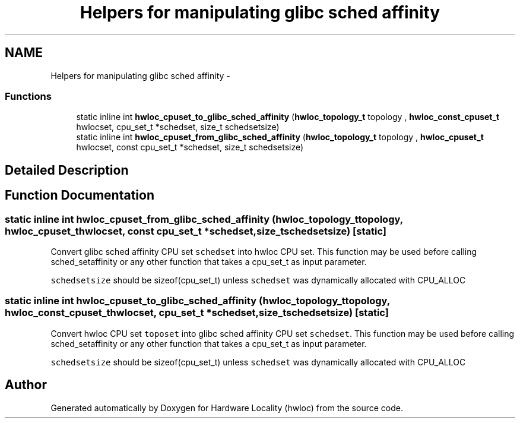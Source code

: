 .TH "Helpers for manipulating glibc sched affinity" 3 "Tue Sep 3 2013" "Version 1.7.2" "Hardware Locality (hwloc)" \" -*- nroff -*-
.ad l
.nh
.SH NAME
Helpers for manipulating glibc sched affinity \- 
.SS "Functions"

.in +1c
.ti -1c
.RI "static inline int \fBhwloc_cpuset_to_glibc_sched_affinity\fP (\fBhwloc_topology_t\fP topology , \fBhwloc_const_cpuset_t\fP hwlocset, cpu_set_t *schedset, size_t schedsetsize)"
.br
.ti -1c
.RI "static inline int \fBhwloc_cpuset_from_glibc_sched_affinity\fP (\fBhwloc_topology_t\fP topology , \fBhwloc_cpuset_t\fP hwlocset, const cpu_set_t *schedset, size_t schedsetsize)"
.br
.in -1c
.SH "Detailed Description"
.PP 

.SH "Function Documentation"
.PP 
.SS "static inline int hwloc_cpuset_from_glibc_sched_affinity (\fBhwloc_topology_t\fP topology, \fBhwloc_cpuset_t\fPhwlocset, const cpu_set_t *schedset, size_tschedsetsize)\fC [static]\fP"

.PP
Convert glibc sched affinity CPU set \fCschedset\fP into hwloc CPU set\&. This function may be used before calling sched_setaffinity or any other function that takes a cpu_set_t as input parameter\&.
.PP
\fCschedsetsize\fP should be sizeof(cpu_set_t) unless \fCschedset\fP was dynamically allocated with CPU_ALLOC 
.SS "static inline int hwloc_cpuset_to_glibc_sched_affinity (\fBhwloc_topology_t\fP topology, \fBhwloc_const_cpuset_t\fPhwlocset, cpu_set_t *schedset, size_tschedsetsize)\fC [static]\fP"

.PP
Convert hwloc CPU set \fCtoposet\fP into glibc sched affinity CPU set \fCschedset\fP\&. This function may be used before calling sched_setaffinity or any other function that takes a cpu_set_t as input parameter\&.
.PP
\fCschedsetsize\fP should be sizeof(cpu_set_t) unless \fCschedset\fP was dynamically allocated with CPU_ALLOC 
.SH "Author"
.PP 
Generated automatically by Doxygen for Hardware Locality (hwloc) from the source code\&.
